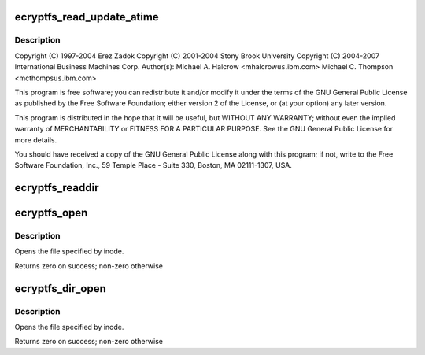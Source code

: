 .. -*- coding: utf-8; mode: rst -*-
.. src-file: fs/ecryptfs/file.c

.. _`ecryptfs_read_update_atime`:

ecryptfs_read_update_atime
==========================

.. c:function:: ssize_t ecryptfs_read_update_atime(struct kiocb *iocb, struct iov_iter *to)

    Linux filesystem encryption layer

    :param struct kiocb \*iocb:
        *undescribed*

    :param struct iov_iter \*to:
        *undescribed*

.. _`ecryptfs_read_update_atime.description`:

Description
-----------

Copyright (C) 1997-2004 Erez Zadok
Copyright (C) 2001-2004 Stony Brook University
Copyright (C) 2004-2007 International Business Machines Corp.
Author(s): Michael A. Halcrow <mhalcrow\ ``us``\ .ibm.com>
Michael C. Thompson <mcthomps\ ``us``\ .ibm.com>

This program is free software; you can redistribute it and/or
modify it under the terms of the GNU General Public License as
published by the Free Software Foundation; either version 2 of the
License, or (at your option) any later version.

This program is distributed in the hope that it will be useful, but
WITHOUT ANY WARRANTY; without even the implied warranty of
MERCHANTABILITY or FITNESS FOR A PARTICULAR PURPOSE.  See the GNU
General Public License for more details.

You should have received a copy of the GNU General Public License
along with this program; if not, write to the Free Software
Foundation, Inc., 59 Temple Place - Suite 330, Boston, MA
02111-1307, USA.

.. _`ecryptfs_readdir`:

ecryptfs_readdir
================

.. c:function:: int ecryptfs_readdir(struct file *file, struct dir_context *ctx)

    :param struct file \*file:
        The eCryptfs directory file

    :param struct dir_context \*ctx:
        The actor to feed the entries to

.. _`ecryptfs_open`:

ecryptfs_open
=============

.. c:function:: int ecryptfs_open(struct inode *inode, struct file *file)

    :param struct inode \*inode:
        inode speciying file to open

    :param struct file \*file:
        Structure to return filled in

.. _`ecryptfs_open.description`:

Description
-----------

Opens the file specified by inode.

Returns zero on success; non-zero otherwise

.. _`ecryptfs_dir_open`:

ecryptfs_dir_open
=================

.. c:function:: int ecryptfs_dir_open(struct inode *inode, struct file *file)

    :param struct inode \*inode:
        inode speciying file to open

    :param struct file \*file:
        Structure to return filled in

.. _`ecryptfs_dir_open.description`:

Description
-----------

Opens the file specified by inode.

Returns zero on success; non-zero otherwise

.. This file was automatic generated / don't edit.

